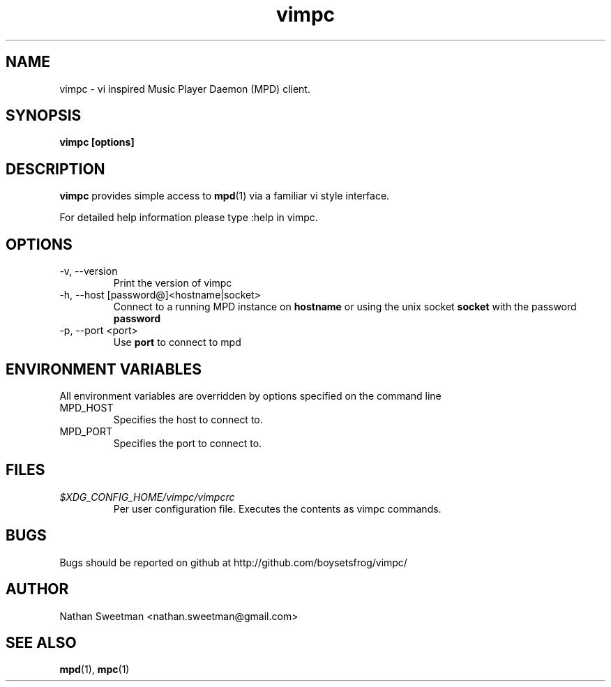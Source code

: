 .TH vimpc 1 "November 2010" "" ""
.SH NAME
vimpc \- vi inspired Music Player Daemon (MPD) client.
.SH SYNOPSIS
.B vimpc [options]
.SH DESCRIPTION
.B vimpc
provides simple access to
.BR mpd (1)
via a familiar vi style interface.

For detailed help information please type :help in vimpc.
.SH OPTIONS
.IP "-v, --version"
Print the version of vimpc
.IP "-h, --host [password@]<hostname|socket>"
Connect to a running MPD instance on
.BR hostname
or using the unix socket
.BR socket
with the password
.BR password
.IP "-p, --port <port>"
Use
.BR port
to connect to mpd
.SH ENVIRONMENT VARIABLES
All environment variables are overridden by options specified on the command line
.IP MPD_HOST
Specifies the host to connect to.
.IP MPD_PORT
Specifies the port to connect to.
.SH FILES
.I $XDG_CONFIG_HOME/vimpc/vimpcrc
.RS
Per user configuration file. Executes the contents as vimpc commands.
.SH BUGS
Bugs should be reported on github at http://github.com/boysetsfrog/vimpc/
.SH AUTHOR
Nathan Sweetman <nathan.sweetman@gmail.com>
.SH "SEE ALSO"
.BR mpd (1),
.BR mpc (1)
